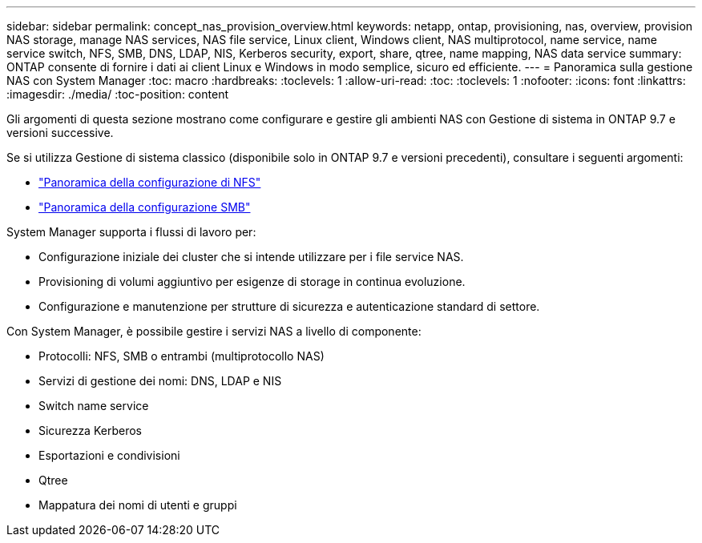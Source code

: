 ---
sidebar: sidebar 
permalink: concept_nas_provision_overview.html 
keywords: netapp, ontap, provisioning, nas, overview, provision NAS storage, manage NAS services, NAS file service, Linux client, Windows client, NAS multiprotocol, name service, name service switch, NFS, SMB, DNS, LDAP, NIS, Kerberos security, export, share, qtree, name mapping, NAS data service 
summary: ONTAP consente di fornire i dati ai client Linux e Windows in modo semplice, sicuro ed efficiente. 
---
= Panoramica sulla gestione NAS con System Manager
:toc: macro
:hardbreaks:
:toclevels: 1
:allow-uri-read: 
:toc: 
:toclevels: 1
:nofooter: 
:icons: font
:linkattrs: 
:imagesdir: ./media/
:toc-position: content


[role="lead"]
Gli argomenti di questa sezione mostrano come configurare e gestire gli ambienti NAS con Gestione di sistema in ONTAP 9.7 e versioni successive.

Se si utilizza Gestione di sistema classico (disponibile solo in ONTAP 9.7 e versioni precedenti), consultare i seguenti argomenti:

* https://docs.netapp.com/us-en/ontap-sm-classic/nfs-config/index.html["Panoramica della configurazione di NFS"^]
* https://docs.netapp.com/us-en/ontap-sm-classic/smb-config/index.html["Panoramica della configurazione SMB"^]


System Manager supporta i flussi di lavoro per:

* Configurazione iniziale dei cluster che si intende utilizzare per i file service NAS.
* Provisioning di volumi aggiuntivo per esigenze di storage in continua evoluzione.
* Configurazione e manutenzione per strutture di sicurezza e autenticazione standard di settore.


Con System Manager, è possibile gestire i servizi NAS a livello di componente:

* Protocolli: NFS, SMB o entrambi (multiprotocollo NAS)
* Servizi di gestione dei nomi: DNS, LDAP e NIS
* Switch name service
* Sicurezza Kerberos
* Esportazioni e condivisioni
* Qtree
* Mappatura dei nomi di utenti e gruppi

